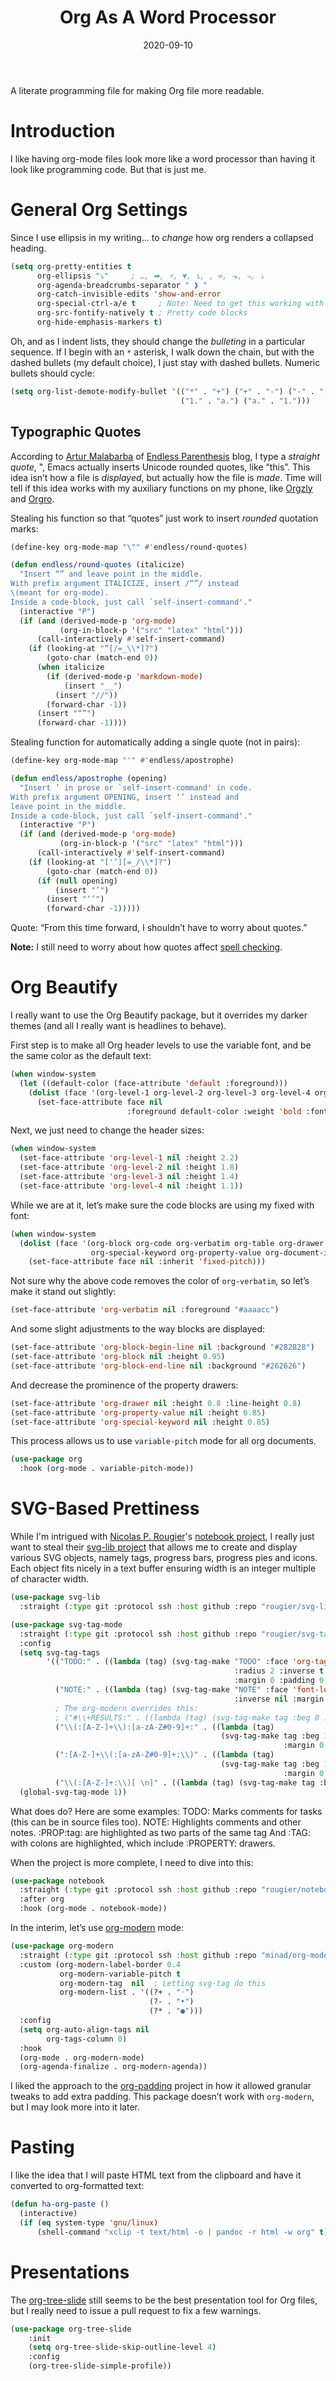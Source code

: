 #+TITLE:  Org As A Word Processor
#+AUTHOR: Howard X. Abrams
#+DATE:   2020-09-10
#+FILETAGS: :emacs:

A literate programming file for making Org file more readable.

#+BEGIN_SRC emacs-lisp :exports none
  ;;; ha-org-word-processor --- Making Org file more readable. -*- lexical-binding: t; -*-
  ;;
  ;; © 2020-2022 Howard X. Abrams
  ;;   This work is licensed under a Creative Commons Attribution 4.0 International License.
  ;;   See http://creativecommons.org/licenses/by/4.0/
  ;;
  ;; Author: Howard X. Abrams <http://gitlab.com/howardabrams>
  ;; Maintainer: Howard X. Abrams
  ;; Created: September 10, 2020
  ;;
  ;; This file is not part of GNU Emacs.
  ;;
  ;; *NB:* Do not edit this file. Instead, edit the original literate file at:
  ;;           ~/other/hamacs/ha-org-word-processor.org
  ;;       Using `find-file-at-point', and tangle the file to recreate this one .
  ;;
  ;;; Code:
#+END_SRC
* Introduction
I like having org-mode files look more like a word processor than having it look like programming code. But that is just me.
* General Org Settings
Since I use ellipsis in my writing… to /change/ how org renders a collapsed heading.

#+BEGIN_SRC emacs-lisp
  (setq org-pretty-entities t
        org-ellipsis "⤵"     ; …, ➡, ⚡, ▼, ↴, , ∞, ⬎, ⤷, ⤵
        org-agenda-breadcrumbs-separator " ❱ "
        org-catch-invisible-edits 'show-and-error
        org-special-ctrl-a/e t     ; Note: Need to get this working with Evil!
        org-src-fontify-natively t ; Pretty code blocks
        org-hide-emphasis-markers t)
#+END_SRC

Oh, and as I indent lists, they should change the /bulleting/ in a particular sequence. If I begin with an =*= asterisk, I walk down the chain, but with the dashed bullets (my default choice), I just stay with dashed bullets. Numeric bullets should cycle:

#+BEGIN_SRC emacs-lisp
  (setq org-list-demote-modify-bullet '(("*" . "+") ("+" . "-") ("-" . "-")
                                        ("1." . "a.") ("a." . "1.")))
#+END_SRC
** Typographic Quotes
According to [[http://endlessparentheses.com/prettify-your-quotation-marks.html][Artur Malabarba]] of [[http://endlessparentheses.com/prettify-you-apostrophes.html][Endless Parenthesis]] blog, I type a /straight quote/, ", Emacs actually inserts Unicode rounded quotes, like “this”. This idea isn’t how a file is /displayed/, but actually how the file is /made/. Time will tell if this idea works with my auxiliary functions on my phone, like [[https://play.google.com/store/apps/details?id=com.orgzly&hl=en_US&gl=US][Orgzly]] and [[https://github.com/amake/orgro][Orgro]].

Stealing his function so that “quotes” just work to insert /rounded/ quotation marks:

#+BEGIN_SRC emacs-lisp
(define-key org-mode-map "\"" #'endless/round-quotes)

(defun endless/round-quotes (italicize)
  "Insert “” and leave point in the middle.
With prefix argument ITALICIZE, insert /“”/ instead
\(meant for org-mode).
Inside a code-block, just call `self-insert-command'."
  (interactive "P")
  (if (and (derived-mode-p 'org-mode)
           (org-in-block-p '("src" "latex" "html")))
      (call-interactively #'self-insert-command)
    (if (looking-at "”[/=_\\*]?")
        (goto-char (match-end 0))
      (when italicize
        (if (derived-mode-p 'markdown-mode)
            (insert "__")
          (insert "//"))
        (forward-char -1))
      (insert "“”")
      (forward-char -1))))
#+END_SRC

Stealing function for automatically adding a single quote (not in pairs):

#+BEGIN_SRC emacs-lisp
(define-key org-mode-map "'" #'endless/apostrophe)

(defun endless/apostrophe (opening)
  "Insert ’ in prose or `self-insert-command' in code.
With prefix argument OPENING, insert ‘’ instead and
leave point in the middle.
Inside a code-block, just call `self-insert-command'."
  (interactive "P")
  (if (and (derived-mode-p 'org-mode)
           (org-in-block-p '("src" "latex" "html")))
      (call-interactively #'self-insert-command)
    (if (looking-at "['’][=_/\\*]?")
        (goto-char (match-end 0))
      (if (null opening)
          (insert "’")
        (insert "‘’")
        (forward-char -1)))))
#+END_SRC
Quote: “From this time forward, I shouldn’t have to worry about quotes.”

*Note:* I still need to worry about how quotes affect [[file:ha-org.org::*Spell Checking][spell checking]].
* Org Beautify
I really want to use the Org Beautify package, but it overrides my darker themes (and all I really want is headlines to behave).

First step is to make all Org header levels to use the variable font, and be the same color as the default text:

#+BEGIN_SRC emacs-lisp
  (when window-system
    (let ((default-color (face-attribute 'default :foreground)))
      (dolist (face '(org-level-1 org-level-2 org-level-3 org-level-4 org-level-5 org-level-6 org-level-7 org-level-8))
        (set-face-attribute face nil
                            :foreground default-color :weight 'bold :font ha-variable-font))))
#+END_SRC

Next, we just need to change the header sizes:

#+BEGIN_SRC emacs-lisp
  (when window-system
    (set-face-attribute 'org-level-1 nil :height 2.2)
    (set-face-attribute 'org-level-2 nil :height 1.8)
    (set-face-attribute 'org-level-3 nil :height 1.4)
    (set-face-attribute 'org-level-4 nil :height 1.1))
#+END_SRC

While we are at it, let’s make sure the code blocks are using my fixed with font:
#+BEGIN_SRC emacs-lisp
  (when window-system
    (dolist (face '(org-block org-code org-verbatim org-table org-drawer
                    org-special-keyword org-property-value org-document-info-keyword))
      (set-face-attribute face nil :inherit 'fixed-pitch)))
#+END_SRC
Not sure why the above code removes the color of =org-verbatim=, so let’s make it stand out slightly:
#+BEGIN_SRC emacs-lisp
  (set-face-attribute 'org-verbatim nil :foreground "#aaaacc")
#+END_SRC
And some slight adjustments to the way blocks are displayed:
#+BEGIN_SRC emacs-lisp
  (set-face-attribute 'org-block-begin-line nil :background "#282828")
  (set-face-attribute 'org-block nil :height 0.95)
  (set-face-attribute 'org-block-end-line nil :background "#262626")
#+END_SRC
And decrease the prominence of the property drawers:
#+BEGIN_SRC emacs-lisp
  (set-face-attribute 'org-drawer nil :height 0.8 :line-height 0.8)
  (set-face-attribute 'org-property-value nil :height 0.85)
  (set-face-attribute 'org-special-keyword nil :height 0.85)
#+END_SRC
This process allows us to use =variable-pitch= mode for all org documents.
#+BEGIN_SRC emacs-lisp
  (use-package org
    :hook (org-mode . variable-pitch-mode))
#+END_SRC
* SVG-Based Prettiness
While I'm intrigued with [[https://github.com/rougier][Nicolas P. Rougier]]'s [[https://github.com/rougier/notebook-mode][notebook project]], I really just want to steal their [[https://github.com/rougier/svg-lib][svg-lib project]] that allows me to create and display various SVG objects, namely tags, progress bars, progress pies and icons.  Each object fits nicely in a text buffer ensuring width is an integer multiple of character width.

#+BEGIN_SRC emacs-lisp
  (use-package svg-lib
    :straight (:type git :protocol ssh :host github :repo "rougier/svg-lib"))

  (use-package svg-tag-mode
    :straight (:type git :protocol ssh :host github :repo "rougier/svg-tag-mode")
    :config
    (setq svg-tag-tags
          '(("TODO:" . ((lambda (tag) (svg-tag-make "TODO" :face 'org-tag
                                                    :radius 2 :inverse t
                                                    :margin 0 :padding 0 :height 0.8))))
            ("NOTE:" . ((lambda (tag) (svg-tag-make "NOTE" :face 'font-lock-comment-face
                                                    :inverse nil :margin 0 :radius 2 :height 0.8))))
            ; The org-modern overrides this:
            ; ("#\\+RESULTS:" . ((lambda (tag) (svg-tag-make tag :beg 0 :end -1 :height 0.6))))
            ("\\(:[A-Z-]+\\):[a-zA-Z#0-9]+:" . ((lambda (tag)
                                                 (svg-tag-make tag :beg 1 :inverse t
                                                               :margin 0 :crop-right t))))
            (":[A-Z-]+\\(:[a-zA-Z#0-9]+:\\)" . ((lambda (tag)
                                                 (svg-tag-make tag :beg 1 :end -1
                                                               :margin 0 :crop-left t))))
            ("\\(:[A-Z-]+:\\)[ \n]" . ((lambda (tag) (svg-tag-make tag :beg 1 :end -1 :margin 0))))))
    (global-svg-tag-mode 1))
#+END_SRC
What does do? Here are some examples:
  TODO: Marks comments for tasks (this can be in source files too).
  NOTE: Highlights comments and other notes.
  :PROP:tag: are highlighted as two parts of the same tag
  And :TAG: with colons are highlighted, which include :PROPERTY: drawers.

When the project is more complete, I need to dive into this:
#+BEGIN_SRC emacs-lisp :tangle no
  (use-package notebook
    :straight (:type git :protocol ssh :host github :repo "rougier/notebook")
    :after org
    :hook (org-mode . notebook-mode))
#+END_SRC

In the interim, let’s use [[https://github.com/minad/org-modern][org-modern]] mode:
#+BEGIN_SRC emacs-lisp
  (use-package org-modern
    :straight (:type git :protocol ssh :host github :repo "minad/org-modern")
    :custom (org-modern-label-border 0.4
             org-modern-variable-pitch t
             org-modern-tag  nil  ; Letting svg-tag do this
             org-modern-list . '((?+ . "◦")
                                 (?- . "•")
                                 (?* . "●")))
    :config
    (setq org-auto-align-tags nil
          org-tags-column 0)
    :hook
    (org-mode . org-modern-mode)
    (org-agenda-finalize . org-modern-agenda))
#+END_SRC

I liked the approach to the [[https://github.com/TonCherAmi/org-padding][org-padding]] project in how it allowed granular tweaks to add extra padding. This package doesn’t work with =org-modern=, but I may look more into it later.
* Pasting
I like the idea that I will paste HTML text from the clipboard and have it converted to org-formatted text:
#+BEGIN_SRC emacs-lisp
(defun ha-org-paste ()
  (interactive)
  (if (eq system-type 'gnu/linux)
      (shell-command "xclip -t text/html -o | pandoc -r html -w org" t)))
#+END_SRC
* Presentations
The [[https://github.com/takaxp/org-tree-slide][org-tree-slide]] still seems to be the best presentation tool for Org files, but I really need to issue a pull request to fix a few warnings.
#+BEGIN_SRC emacs-lisp
(use-package org-tree-slide
    :init
    (setq org-tree-slide-skip-outline-level 4)
    :config
    (org-tree-slide-simple-profile))
#+END_SRC
* Technical Artifacts                                :noexport:
Let's provide a name so that the file can be required:
#+BEGIN_SRC emacs-lisp :exports none
(provide 'ha-org-word-processor)
;;; ha-org-word-processor.el ends here
#+END_SRC
Before you can build this on a new system, make sure that you put the cursor over any of these properties, and hit: ~C-c C-c~

#+DESCRIPTION: A literate programming file for making Org file more readable.

#+PROPERTY:    header-args:sh :tangle no
#+PROPERTY:    header-args:emacs-lisp :tangle yes
#+PROPERTY:    header-args    :results none   :eval no-export   :comments no

#+OPTIONS:     num:nil toc:nil todo:nil tasks:nil tags:nil date:nil
#+OPTIONS:     skip:nil author:nil email:nil creator:nil timestamp:nil
#+INFOJS_OPT:  view:nil toc:nil ltoc:t mouse:underline buttons:0 path:http://orgmode.org/org-info.js
